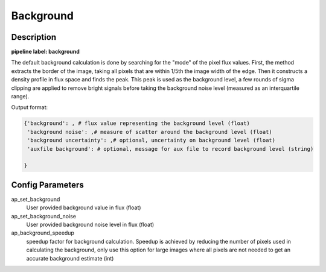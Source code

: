 ==========
Background
==========

Description
-----------

**pipeline label: background**

The default background calculation is done by searching for the "mode" of the pixel flux values.
First, the method extracts the border of the image, taking all pixels that are within 1/5th the image width of the edge.
Then it constructs a density profile in flux space and finds the peak.
This peak is used as the background level, a few rounds of sigma clipping are applied to remove bright signals before taking the background noise level (measured as an interquartile range).

Output format:

.. code-block:: python
   
   {'background': , # flux value representing the background level (float)
    'background noise': ,# measure of scatter around the background level (float)
    'background uncertainty': ,# optional, uncertainty on background level (float)
    'auxfile background': # optional, message for aux file to record background level (string)
   
   }


Config Parameters
-----------------

ap_set_background
  User provided background value in flux (float)

ap_set_background_noise
  User provided background noise level in flux (float)

ap_background_speedup
  speedup factor for background calculation. Speedup is achieved by reducing the number of pixels used
  in calculating the background, only use this option for large images where all pixels are not needed
  to get an accurate background estimate (int)
